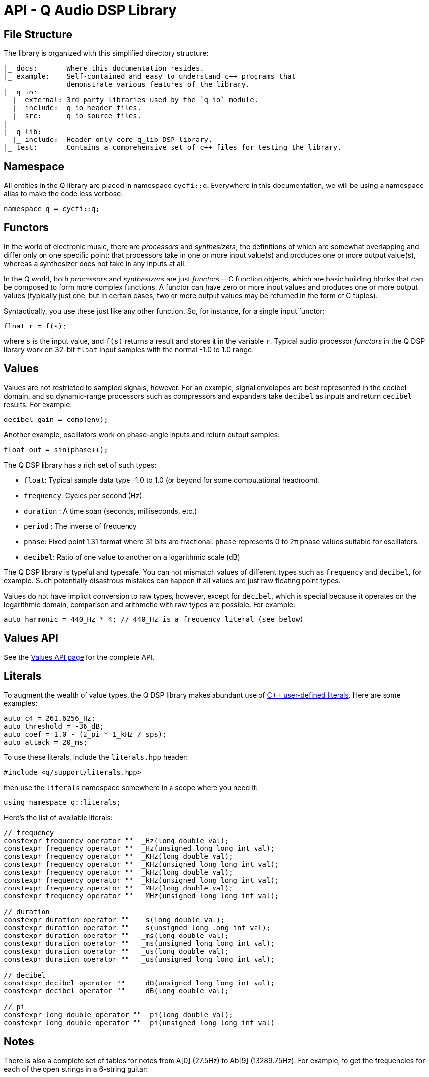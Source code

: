 = API - Q Audio DSP Library
////
FIXME: title-logo-image seems to be working only for pdf, not for html,
here only as reminder for the missing title logo.
It's not clear which source-highlighter works better, please test if needed.
////
:imagesdir: ./assets/images
:title-logo-image: image:q-logo-small.png

== File Structure

The library is organized with this simplified directory structure:

////
NOTE: there is a way to create a tree with asciidoc, see
https://nikostotz.de/blog/tree-in-asciidoctor.html
////
----
|_ docs:       Where this documentation resides.
|_ example:    Self-contained and easy to understand c++ programs that
               demonstrate various features of the library.
|_ q_io:
  |_ external: 3rd party libraries used by the `q_io` module.
  |_ include:  q_io header files.
  |_ src:      q_io source files.
|
|_ q_lib:
  |_ include:  Header-only core q_lib DSP library.
|_ test:       Contains a comprehensive set of c++ files for testing the library.
----

== Namespace

All entities in the Q library are placed in namespace `cycfi::q`. Everywhere
in this documentation, we will be using a namespace alias to make the code
less verbose:

[,c++]
----
namespace q = cycfi::q;
----

== Functors

In the world of electronic music, there are _processors_ and _synthesizers_,
the definitions of which are somewhat overlapping and differ only on one
specific point: that processors take in one or more input value(s) and
produces one or more output value(s), whereas a synthesizer does not take in
any inputs at all.

In the Q world, both _processors_ and _synthesizers_ are just _functors_ —C++
function objects, which are basic building blocks that can be composed to
form more complex functions. A functor can have zero or more input values and
produces one or more output values (typically just one, but in certain cases,
two or more output values may be returned in the form of C++ tuples).

Syntactically, you use these just like any other function. So, for instance,
for a single input functor:

[,c++]
----
float r = f(s);
----

where `s` is the input value, and `f(s)` returns a result and stores it in
the variable `r`. Typical audio processor _functors_ in the Q DSP library
work on 32-bit `float` input samples with the normal -1.0 to 1.0 range.

== Values

Values are not restricted to sampled signals, however. For an example, signal
envelopes are best represented in the decibel domain, and so dynamic-range
processors such as compressors and expanders take `decibel` as inputs and
return `decibel` results. For example:

[,c++]
----
decibel gain = comp(env);
----

Another example, oscillators work on phase-angle inputs and return output
samples:

[,c++]
----
float out = sin(phase++);
----

The Q DSP library has a rich set of such types:

* `float`: Typical sample data type -1.0 to 1.0 (or beyond for some
  computational headroom).
* `frequency`: Cycles per second (Hz).
* `duration` : A time span (seconds, milliseconds, etc.)
* `period` : The inverse of frequency
* `phase`: Fixed point 1.31 format where 31 bits are fractional. `phase`
  represents 0 to 2π phase values suitable for oscillators.
* `decibel`: Ratio of one value to another on a logarithmic scale (dB)

The Q DSP library is typeful and typesafe. You can not mismatch values of
different types such as `frequency` and `decibel`, for example. Such
potentially disastrous mistakes can happen if all values are just raw
floating point types.

Values do not have implicit conversion to raw types, however, except for
`decibel`, which is special because it operates on the logarithmic domain,
comparison and arithmetic with raw types are possible. For example:

[,c++]
----
auto harmonic = 440_Hz * 4; // 440_Hz is a frequency literal (see below)
----

== Values API

// TODO: Missing values.adoc page
See the xref:values.adoc[Values API page] for the complete API.

== Literals

To augment the wealth of value types, the Q DSP library makes abundant use of
https://en.cppreference.com/w/cpp/language/user_literal[C++ user-defined
literals]. Here are some examples:

[,c++]
----
auto c4 = 261.6256_Hz;
auto threshold = -36_dB;
auto coef = 1.0 - (2_pi * 1_kHz / sps);
auto attack = 20_ms;
----

To use these literals, include the `literals.hpp` header:

[,c++]
----
#include <q/support/literals.hpp>
----

then use the `literals` namespace somewhere in a scope where you need it:

[,c++]
----
using namespace q::literals;
----

Here's the list of available literals:

[,c++]
----
// frequency
constexpr frequency operator ""  _Hz(long double val);
constexpr frequency operator ""  _Hz(unsigned long long int val);
constexpr frequency operator ""  _KHz(long double val);
constexpr frequency operator ""  _KHz(unsigned long long int val);
constexpr frequency operator ""  _kHz(long double val);
constexpr frequency operator ""  _kHz(unsigned long long int val);
constexpr frequency operator ""  _MHz(long double val);
constexpr frequency operator ""  _MHz(unsigned long long int val);

// duration
constexpr duration operator ""   _s(long double val);
constexpr duration operator ""   _s(unsigned long long int val);
constexpr duration operator ""   _ms(long double val);
constexpr duration operator ""   _ms(unsigned long long int val);
constexpr duration operator ""   _us(long double val);
constexpr duration operator ""   _us(unsigned long long int val);

// decibel
constexpr decibel operator ""    _dB(unsigned long long int val);
constexpr decibel operator ""    _dB(long double val);

// pi
constexpr long double operator "" _pi(long double val);
constexpr long double operator "" _pi(unsigned long long int val)
----

== Notes

There is also a complete set of tables for notes from A[0] (27.5Hz) to Ab[9]
(13289.75Hz). For example, to get the frequencies for each of the open
strings in a 6-string guitar:

[,c++]
----
// 6 string guitar frequencies:
constexpr auto low_e   = E[2];
constexpr auto a       = A[2];
constexpr auto d       = D[3];
constexpr auto g       = G[3];
constexpr auto b       = B[3];
constexpr auto high_e  = E[4];
----

To use these literals, include the `notes.hpp` header:

[,c++]
----
#include <q/support/notes.hpp>
----

then use the `notes` namespace somewhere in a scope where you need it:

[,c++]
----
using namespace q::notes;
----

'''

_Copyright (c) 2014-2023 Joel de Guzman. All rights reserved._
_Distributed under the https://opensource.org/licenses/MIT[MIT License]_
